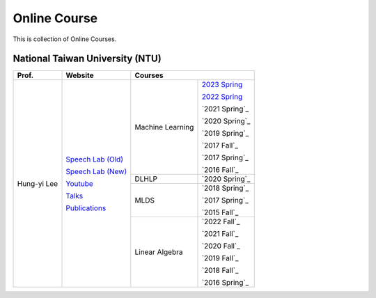 Online Course
=============

This is collection of Online Courses.


National Taiwan University (NTU)
--------------------------------

+---------------+---------------------+------------------+----------------+
| Prof.         | Website             | Courses                           |
+===============+=====================+==================+================+
| Hung-yi Lee   | `Speech Lab (Old)`_ | Machine Learning | `2023 Spring`_ |
|               |                     |                  |                |
|               | `Speech Lab (New)`_ |                  | `2022 Spring`_ |
|               |                     |                  |                |
|               | Youtube_            |                  | `2021 Spring`_ |
|               |                     |                  |                |
|               | Talks_              |                  | `2020 Spring`_ |
|               |                     |                  |                |
|               | Publications_       |                  | `2019 Spring`_ |
|               |                     |                  |                |
|               |                     |                  | `2017 Fall`_   |
|               |                     |                  |                |
|               |                     |                  | `2017 Spring`_ |
|               |                     |                  |                |
|               |                     |                  | `2016 Fall`_   |
|               |                     +------------------+----------------+
|               |                     | DLHLP            | `2020 Spring`_ |
|               |                     +------------------+----------------+
|               |                     | MLDS             | `2018 Spring`_ |
|               |                     |                  |                |
|               |                     |                  | `2017 Spring`_ |
|               |                     |                  |                |
|               |                     |                  | `2015 Fall`_   |
|               |                     +------------------+----------------+
|               |                     | Linear Algebra   | `2022 Fall`_   |
|               |                     |                  |                |
|               |                     |                  | `2021 Fall`_   |
|               |                     |                  |                |
|               |                     |                  | `2020 Fall`_   |
|               |                     |                  |                |
|               |                     |                  | `2019 Fall`_   |
|               |                     |                  |                |
|               |                     |                  | `2018 Fall`_   |
|               |                     |                  |                |
|               |                     |                  | `2016 Spring`_ |
+---------------+---------------------+------------------+----------------+

.. _Speech Lab (Old): https://speech.ee.ntu.edu.tw/~tlkagk/index.html
.. _Speech Lab (New): https://speech.ee.ntu.edu.tw/~hylee/index.php
.. _Youtube: https://www.youtube.com/channel/UC2ggjtuuWvxrHHHiaDH1dlQ/playlists
.. _Talks: https://speech.ee.ntu.edu.tw/~hylee/talk.php
.. _Publications: https://speech.ee.ntu.edu.tw/~hylee/publication.php
.. _2023 Spring: https://speech.ee.ntu.edu.tw/~hylee/ml/2023-spring.php
.. _2022 Spring: https://speech.ee.ntu.edu.tw/~hylee/ml/2022-spring.php
